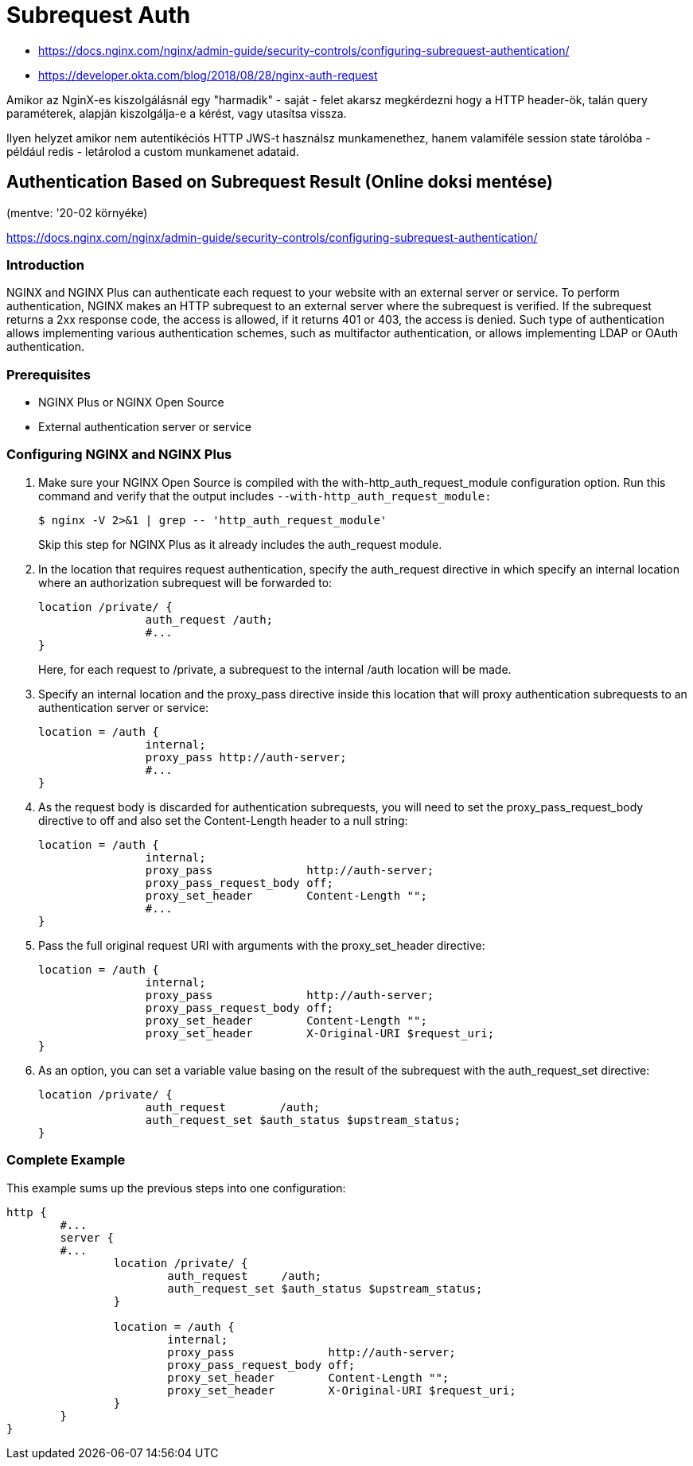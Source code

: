 
= Subrequest Auth

* https://docs.nginx.com/nginx/admin-guide/security-controls/configuring-subrequest-authentication/
* https://developer.okta.com/blog/2018/08/28/nginx-auth-request

Amikor az NginX-es kiszolgálásnál egy "harmadik" - saját - felet akarsz megkérdezni hogy a HTTP header-ök, talán query
paraméterek, alapján kiszolgálja-e a kérést, vagy utasítsa vissza.

Ilyen helyzet amikor nem autentikéciós HTTP JWS-t használsz munkamenethez, hanem valamiféle session state tárolóba -
például redis - letárolod a custom munkamenet adataid.


== Authentication Based on Subrequest Result (Online doksi mentése)

(mentve: '20-02 környéke)

https://docs.nginx.com/nginx/admin-guide/security-controls/configuring-subrequest-authentication/

=== Introduction

NGINX and NGINX Plus can authenticate each request to your website with an external server or service. To perform
authentication, NGINX makes an HTTP subrequest to an external server where the subrequest is verified. If the subrequest
returns a 2xx response code, the access is allowed, if it returns 401 or 403, the access is denied. Such type of
authentication allows implementing various authentication schemes, such as multifactor authentication, or allows
implementing LDAP or OAuth authentication.

=== Prerequisites

* NGINX Plus or NGINX Open Source
* External authentication server or service

=== Configuring NGINX and NGINX Plus

. Make sure your NGINX Open Source is compiled with the with-http_auth_request_module configuration option. Run this
	command and verify that the output includes `--with-http_auth_request_module:`
+
[source,bash]
----
$ nginx -V 2>&1 | grep -- 'http_auth_request_module'
----
+
Skip this step for NGINX Plus as it already includes the auth_request module.

. In the location that requires request authentication, specify the auth_request directive in which specify an internal
	location where an authorization subrequest will be forwarded to:
+
[source,]
----
location /private/ {
		auth_request /auth;
		#...
}
----
+
Here, for each request to /private, a subrequest to the internal /auth location will be made.

. Specify an internal location and the proxy_pass directive inside this location that will proxy authentication
	subrequests to an authentication server or service:
+
[source,]
----
location = /auth {
		internal;
		proxy_pass http://auth-server;
		#...
}
----

. As the request body is discarded for authentication subrequests, you will need to set the proxy_pass_request_body
	directive to off and also set the Content-Length header to a null string:
+
[source,]
----
location = /auth {
		internal;
		proxy_pass              http://auth-server;
		proxy_pass_request_body off;
		proxy_set_header        Content-Length "";
		#...
}
----

. Pass the full original request URI with arguments with the proxy_set_header directive:
+
[source,]
----
location = /auth {
		internal;
		proxy_pass              http://auth-server;
		proxy_pass_request_body off;
		proxy_set_header        Content-Length "";
		proxy_set_header        X-Original-URI $request_uri;
}
----

. As an option, you can set a variable value basing on the result of the subrequest with the auth_request_set directive:
+
[source,]
----
location /private/ {
		auth_request        /auth;
		auth_request_set $auth_status $upstream_status;
}
----

=== Complete Example

This example sums up the previous steps into one configuration:

[source,]
----
http {
	#...
	server {
	#...
		location /private/ {
			auth_request     /auth;
			auth_request_set $auth_status $upstream_status;
		}

		location = /auth {
			internal;
			proxy_pass              http://auth-server;
			proxy_pass_request_body off;
			proxy_set_header        Content-Length "";
			proxy_set_header        X-Original-URI $request_uri;
		}
	}
}
----
